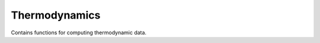 Thermodynamics
==============

.. py:module:: ising.thermo

Contains functions for computing thermodynamic data.

.. py:function:: partition(hamilt, length, [temp = 298.15, boltzmann = BOLTZMANN_K])

   Find the value of the partition function.

   :param hamilt: :py:class:`ising.hamiltonian.Hamiltonian` object containing the coupling constants.
   :type hamilt: :py:class:`ising.hamiltonian.Hamiltonian`
   :param int length: The number of positions in the Ising system.
   :param float temp: The temperature to compute the partition function for. Defaults to 298.15 K.
   :param float boltzmann: The value of the Boltzmann constant. Defaults to :py:data:`ising.ising.BOLTZMANN_K`.
   :return: The value of the partition function.

.. py:function:: average_value(func, hamilt, length, [temp = 298.15, boltzmann = BOLTZMANN_K])

   Find the average value of a property, weighted by the Boltzmann parameters.

   :param func: Function that takes a SpinConfig as its first argument.
   :type func: function(:py:class:`ising.spins.SpinConfig`, \*args, \*\*kwargs)
   :param hamilt: :py:class:`ising.hamltonian.Hamiltonian` object containing the coupling constants.
   :type hamilt: :py:class:`ising.hamiltonian.Hamiltonian`
   :param int length: The number of positions in the Ising system.
   :param float temp: The temperature to compute the partition function for. Defaults to 298.15 K.
   :param float boltzmann: The value of the Boltzmann constant. Defaults to :py:data:`ising.ising.BOLTZMANN_K`.
   :return: The average value of a property.

.. py:function:: variance(func, hamilt, length, [tmep = 298.15, boltzmann = BOLTZMANN_K])

   Find the variance of a property, weighted by the Boltzmann parameters.

   :param func: Function that takes a :py:class:`ising.spins.SpinConfig` as its first argument.
   :type func: function(:py:class:`ising.spins.SpinConfig`, \*args, \*\*kwargs)
   :param hamilt: :py:class:`ising.hamiltonian.Hamiltonian` object containing the coupling constants.
   :type hamilt: :py:class:`ising.hamiltonian.Hamiltonian`
   :param int length: The number of positions in the Ising system.
   :param float temp: The temperature to compute the partition function for. Defaults to 298.15 K.
   :param float boltzmann: The value of the Boltzmann constant. Defaults to :py:data:`ising.ising.BOLTZMANN_K`.
   :return: The variance of a property.
